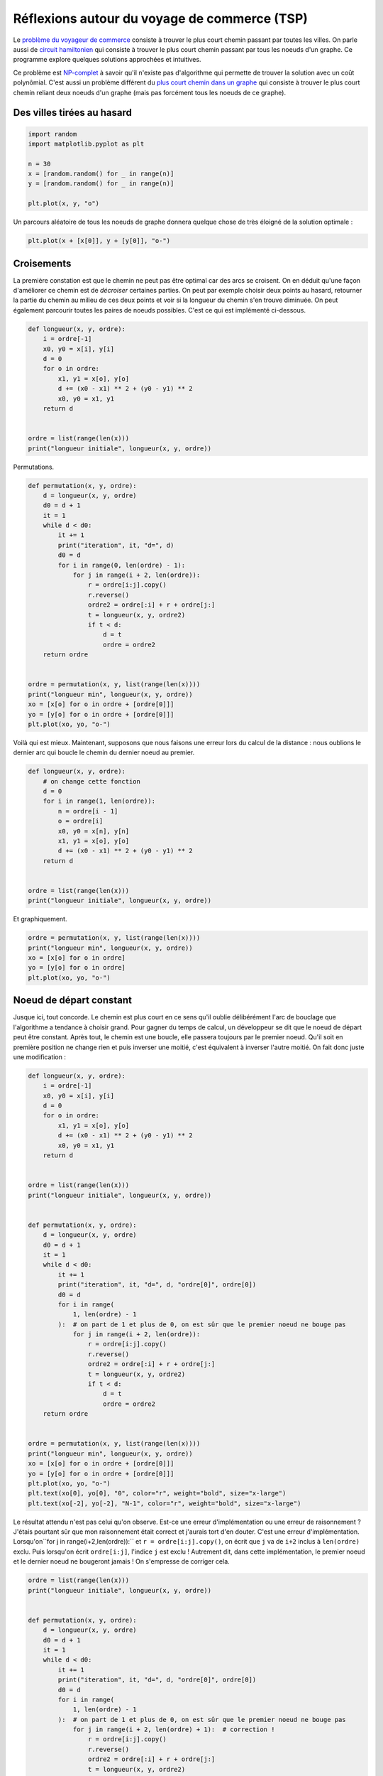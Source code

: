 
.. DO NOT EDIT.
.. THIS FILE WAS AUTOMATICALLY GENERATED BY SPHINX-GALLERY.
.. TO MAKE CHANGES, EDIT THE SOURCE PYTHON FILE:
.. "auto_examples/plot_tsp.py"
.. LINE NUMBERS ARE GIVEN BELOW.

.. only:: html

    .. note::
        :class: sphx-glr-download-link-note

        :ref:`Go to the end <sphx_glr_download_auto_examples_plot_tsp.py>`
        to download the full example code

.. rst-class:: sphx-glr-example-title

.. _sphx_glr_auto_examples_plot_tsp.py:


=============================================
Réflexions autour du voyage de commerce (TSP)
=============================================

Le `problème du voyageur de commerce
<https://fr.wikipedia.org/wiki/Probl%C3%A8me_du_voyageur_de_commerce)>`_
consiste à trouver le plus court chemin passant par toutes les villes.
On parle aussi de `circuit hamiltonien <https://en.wikipedia.org/wiki/Hamiltonian_path)>`_
qui consiste à trouver le plus court chemin passant par tous les noeuds d'un graphe.
Ce programme explore quelques solutions approchées et intuitives.

Ce problème est `NP-complet <http://fr.wikipedia.org/wiki/Probl%C3%A8me_NP-complet)>`_
à savoir qu'il n'existe pas d'algorithme qui permette de trouver la solution avec un
coût polynômial. C'est aussi un problème différent du `plus court chemin dans un graphe
<https://fr.wikipedia.org/wiki/Probl%C3%A8mes_de_cheminement)>`_
qui consiste à trouver le plus court chemin reliant deux noeuds d'un graphe
(mais pas forcément tous les noeuds de ce graphe).

Des villes tirées au hasard
===========================

.. GENERATED FROM PYTHON SOURCE LINES 24-35

.. code-block:: default


    import random
    import matplotlib.pyplot as plt

    n = 30
    x = [random.random() for _ in range(n)]
    y = [random.random() for _ in range(n)]

    plt.plot(x, y, "o")





.. image-sg:: /auto_examples/images/sphx_glr_plot_tsp_001.png
   :alt: plot tsp
   :srcset: /auto_examples/images/sphx_glr_plot_tsp_001.png
   :class: sphx-glr-single-img


.. rst-class:: sphx-glr-script-out

 .. code-block:: none


    [<matplotlib.lines.Line2D object at 0x7f3ea07cb040>]



.. GENERATED FROM PYTHON SOURCE LINES 36-38

Un parcours aléatoire de tous les noeuds de graphe
donnera quelque chose de très éloigné de la solution optimale :

.. GENERATED FROM PYTHON SOURCE LINES 38-42

.. code-block:: default


    plt.plot(x + [x[0]], y + [y[0]], "o-")





.. image-sg:: /auto_examples/images/sphx_glr_plot_tsp_002.png
   :alt: plot tsp
   :srcset: /auto_examples/images/sphx_glr_plot_tsp_002.png
   :class: sphx-glr-single-img


.. rst-class:: sphx-glr-script-out

 .. code-block:: none


    [<matplotlib.lines.Line2D object at 0x7f3ea401a170>]



.. GENERATED FROM PYTHON SOURCE LINES 43-53

Croisements
===========

La première constation est que le chemin ne peut pas être optimal
car des arcs se croisent. On en déduit qu'une façon d'améliorer ce
chemin est de *décroiser* certaines parties. On peut par exemple
choisir deux points au hasard, retourner la partie du chemin au milieu
de ces deux points et voir si la longueur du chemin s'en trouve diminuée.
On peut également parcourir toutes les paires de noeuds possibles.
C'est ce qui est implémenté ci-dessous.

.. GENERATED FROM PYTHON SOURCE LINES 53-69

.. code-block:: default



    def longueur(x, y, ordre):
        i = ordre[-1]
        x0, y0 = x[i], y[i]
        d = 0
        for o in ordre:
            x1, y1 = x[o], y[o]
            d += (x0 - x1) ** 2 + (y0 - y1) ** 2
            x0, y0 = x1, y1
        return d


    ordre = list(range(len(x)))
    print("longueur initiale", longueur(x, y, ordre))





.. rst-class:: sphx-glr-script-out

 .. code-block:: none

    longueur initiale 7.591639460504804




.. GENERATED FROM PYTHON SOURCE LINES 70-71

Permutations.

.. GENERATED FROM PYTHON SOURCE LINES 71-99

.. code-block:: default



    def permutation(x, y, ordre):
        d = longueur(x, y, ordre)
        d0 = d + 1
        it = 1
        while d < d0:
            it += 1
            print("iteration", it, "d=", d)
            d0 = d
            for i in range(0, len(ordre) - 1):
                for j in range(i + 2, len(ordre)):
                    r = ordre[i:j].copy()
                    r.reverse()
                    ordre2 = ordre[:i] + r + ordre[j:]
                    t = longueur(x, y, ordre2)
                    if t < d:
                        d = t
                        ordre = ordre2
        return ordre


    ordre = permutation(x, y, list(range(len(x))))
    print("longueur min", longueur(x, y, ordre))
    xo = [x[o] for o in ordre + [ordre[0]]]
    yo = [y[o] for o in ordre + [ordre[0]]]
    plt.plot(xo, yo, "o-")




.. image-sg:: /auto_examples/images/sphx_glr_plot_tsp_003.png
   :alt: plot tsp
   :srcset: /auto_examples/images/sphx_glr_plot_tsp_003.png
   :class: sphx-glr-single-img


.. rst-class:: sphx-glr-script-out

 .. code-block:: none

    iteration 2 d= 7.591639460504804
    iteration 3 d= 1.280245713990652
    iteration 4 d= 1.1021208511658813
    iteration 5 d= 1.0408569292868148
    longueur min 1.0408569292868148

    [<matplotlib.lines.Line2D object at 0x7f3ea32cd900>]



.. GENERATED FROM PYTHON SOURCE LINES 100-103

Voilà qui est mieux. Maintenant, supposons que nous faisons une
erreur lors du calcul de la distance : nous oublions le dernier
arc qui boucle le chemin du dernier noeud au premier.

.. GENERATED FROM PYTHON SOURCE LINES 103-120

.. code-block:: default



    def longueur(x, y, ordre):
        # on change cette fonction
        d = 0
        for i in range(1, len(ordre)):
            n = ordre[i - 1]
            o = ordre[i]
            x0, y0 = x[n], y[n]
            x1, y1 = x[o], y[o]
            d += (x0 - x1) ** 2 + (y0 - y1) ** 2
        return d


    ordre = list(range(len(x)))
    print("longueur initiale", longueur(x, y, ordre))





.. rst-class:: sphx-glr-script-out

 .. code-block:: none

    longueur initiale 7.562135570495248




.. GENERATED FROM PYTHON SOURCE LINES 121-122

Et graphiquement.

.. GENERATED FROM PYTHON SOURCE LINES 122-130

.. code-block:: default


    ordre = permutation(x, y, list(range(len(x))))
    print("longueur min", longueur(x, y, ordre))
    xo = [x[o] for o in ordre]
    yo = [y[o] for o in ordre]
    plt.plot(xo, yo, "o-")





.. image-sg:: /auto_examples/images/sphx_glr_plot_tsp_004.png
   :alt: plot tsp
   :srcset: /auto_examples/images/sphx_glr_plot_tsp_004.png
   :class: sphx-glr-single-img


.. rst-class:: sphx-glr-script-out

 .. code-block:: none

    iteration 2 d= 7.562135570495248
    iteration 3 d= 1.3299258378946244
    iteration 4 d= 1.0150035866963831
    iteration 5 d= 0.9821189553185677
    longueur min 0.9821189553185677

    [<matplotlib.lines.Line2D object at 0x7f3ea3db9f30>]



.. GENERATED FROM PYTHON SOURCE LINES 131-141

Noeud de départ constant
========================

Jusque ici, tout concorde. Le chemin est plus court en ce sens qu'il
oublie délibérément l'arc de bouclage que l'algorithme a tendance à
choisir grand. Pour gagner du temps de calcul, un développeur se dit
que le noeud de départ peut être constant. Après tout, le chemin est
une boucle, elle passera toujours par le premier noeud. Qu'il soit en
première position ne change rien et puis inverser une moitié, c'est
équivalent à inverser l'autre moitié. On fait donc juste une modification :

.. GENERATED FROM PYTHON SOURCE LINES 141-188

.. code-block:: default



    def longueur(x, y, ordre):
        i = ordre[-1]
        x0, y0 = x[i], y[i]
        d = 0
        for o in ordre:
            x1, y1 = x[o], y[o]
            d += (x0 - x1) ** 2 + (y0 - y1) ** 2
            x0, y0 = x1, y1
        return d


    ordre = list(range(len(x)))
    print("longueur initiale", longueur(x, y, ordre))


    def permutation(x, y, ordre):
        d = longueur(x, y, ordre)
        d0 = d + 1
        it = 1
        while d < d0:
            it += 1
            print("iteration", it, "d=", d, "ordre[0]", ordre[0])
            d0 = d
            for i in range(
                1, len(ordre) - 1
            ):  # on part de 1 et plus de 0, on est sûr que le premier noeud ne bouge pas
                for j in range(i + 2, len(ordre)):
                    r = ordre[i:j].copy()
                    r.reverse()
                    ordre2 = ordre[:i] + r + ordre[j:]
                    t = longueur(x, y, ordre2)
                    if t < d:
                        d = t
                        ordre = ordre2
        return ordre


    ordre = permutation(x, y, list(range(len(x))))
    print("longueur min", longueur(x, y, ordre))
    xo = [x[o] for o in ordre + [ordre[0]]]
    yo = [y[o] for o in ordre + [ordre[0]]]
    plt.plot(xo, yo, "o-")
    plt.text(xo[0], yo[0], "0", color="r", weight="bold", size="x-large")
    plt.text(xo[-2], yo[-2], "N-1", color="r", weight="bold", size="x-large")




.. image-sg:: /auto_examples/images/sphx_glr_plot_tsp_005.png
   :alt: plot tsp
   :srcset: /auto_examples/images/sphx_glr_plot_tsp_005.png
   :class: sphx-glr-single-img


.. rst-class:: sphx-glr-script-out

 .. code-block:: none

    longueur initiale 7.591639460504804
    iteration 2 d= 7.591639460504804 ordre[0] 0
    iteration 3 d= 1.5434975610321982 ordre[0] 0
    iteration 4 d= 1.20274238713068 ordre[0] 0
    iteration 5 d= 1.1189504173875002 ordre[0] 0
    iteration 6 d= 1.0799367540546025 ordre[0] 0
    longueur min 1.0799367540546025

    Text(0.08569860217693148, 0.19602548484868, 'N-1')



.. GENERATED FROM PYTHON SOURCE LINES 189-198

Le résultat attendu n'est pas celui qu'on observe.
Est-ce une erreur d'implémentation ou
une erreur de raisonnement ? J'étais pourtant sûr que mon raisonnement était correct
et j'aurais tort d'en douter. C'est une erreur d'implémentation.
Lorsqu'on``for j in range(i+2,len(ordre)):`` et  ``r = ordre[i:j].copy()``,
on écrit que ``j`` va de ``i+2`` inclus à ``len(ordre)`` exclu. Puis
lorsqu'on écrit ``ordre[i:j]``, l'indice ``j`` est exclu ! Autrement dit,
dans cette implémentation, le premier noeud et le dernier noeud ne bougeront
jamais ! On s'empresse de corriger cela.

.. GENERATED FROM PYTHON SOURCE LINES 198-235

.. code-block:: default



    ordre = list(range(len(x)))
    print("longueur initiale", longueur(x, y, ordre))


    def permutation(x, y, ordre):
        d = longueur(x, y, ordre)
        d0 = d + 1
        it = 1
        while d < d0:
            it += 1
            print("iteration", it, "d=", d, "ordre[0]", ordre[0])
            d0 = d
            for i in range(
                1, len(ordre) - 1
            ):  # on part de 1 et plus de 0, on est sûr que le premier noeud ne bouge pas
                for j in range(i + 2, len(ordre) + 1):  # correction !
                    r = ordre[i:j].copy()
                    r.reverse()
                    ordre2 = ordre[:i] + r + ordre[j:]
                    t = longueur(x, y, ordre2)
                    if t < d:
                        d = t
                        ordre = ordre2
        return ordre


    ordre = permutation(x, y, list(range(len(x))))
    print("longueur min", longueur(x, y, ordre))
    xo = [x[o] for o in ordre + [ordre[0]]]
    yo = [y[o] for o in ordre + [ordre[0]]]
    plt.plot(xo, yo, "o-")
    plt.text(xo[0], yo[0], "0", color="r", weight="bold", size="x-large")
    plt.text(xo[-2], yo[-2], "N-1", color="r", weight="bold", size="x-large")





.. image-sg:: /auto_examples/images/sphx_glr_plot_tsp_006.png
   :alt: plot tsp
   :srcset: /auto_examples/images/sphx_glr_plot_tsp_006.png
   :class: sphx-glr-single-img


.. rst-class:: sphx-glr-script-out

 .. code-block:: none

    longueur initiale 7.591639460504804
    iteration 2 d= 7.591639460504804 ordre[0] 0
    iteration 3 d= 1.505026971860366 ordre[0] 0
    iteration 4 d= 1.1784049778542287 ordre[0] 0
    iteration 5 d= 1.094613008111049 ordre[0] 0
    iteration 6 d= 1.055599344778151 ordre[0] 0
    longueur min 1.055599344778151

    Text(0.09092243836310065, 0.142781397955138, 'N-1')



.. GENERATED FROM PYTHON SOURCE LINES 236-250

Pas parfait mais conforme à nos attentes (les miennes en tout cas) !
Soit dit en passant, la première version de l'algorithme
laissait déjà le dernier noeud inchangé.

Un peu d'aléatoire en plus
==========================

La solution n'est pas parfaite en ce sens que visuellement, on voit que certaines
parties du chemin pourraient être facilement améliorées. Mais si la solution
était parfaite en toute circonstance, nous aurions
trouvé un algorithme à temps polynômial ce qui est
impossible. Dans notre cas, l'algorithme produit toujours la même
solution car il parcourt les noeuds toujours dans le même sens.
Un peu d'aléa devrait l'aider à trouver de meilleures solutions après quelques essais.

.. GENERATED FROM PYTHON SOURCE LINES 250-288

.. code-block:: default


    # In[8]:


    ordre = list(range(len(x)))
    print("longueur initiale", longueur(x, y, ordre))


    def permutation_rnd(x, y, ordre):
        d = longueur(x, y, ordre)
        d0 = d + 1
        it = 1
        while d < d0:
            it += 1
            print("iteration", it, "d=", d, "ordre[0]", ordre[0])
            d0 = d
            for i in range(1, len(ordre) - 1):
                for j in range(i + 2, len(ordre) + 1):
                    ik = random.randint(1, len(ordre) - 1)
                    il = random.randint(ik + 1, len(ordre))
                    r = ordre[ik:il].copy()
                    r.reverse()
                    ordre2 = ordre[:ik] + r + ordre[il:]
                    t = longueur(x, y, ordre2)
                    if t < d:
                        d = t
                        ordre = ordre2
        return ordre


    ordre = permutation_rnd(x, y, list(range(len(x))))
    print("longueur min", longueur(x, y, ordre))
    xo = [x[o] for o in ordre + [ordre[0]]]
    yo = [y[o] for o in ordre + [ordre[0]]]
    plt.plot(xo, yo, "o-")
    plt.text(xo[0], yo[0], "0", color="r", weight="bold", size="x-large")
    plt.text(xo[-2], yo[-2], "N-1", color="r", weight="bold", size="x-large")




.. image-sg:: /auto_examples/images/sphx_glr_plot_tsp_007.png
   :alt: plot tsp
   :srcset: /auto_examples/images/sphx_glr_plot_tsp_007.png
   :class: sphx-glr-single-img


.. rst-class:: sphx-glr-script-out

 .. code-block:: none

    longueur initiale 7.591639460504804
    iteration 2 d= 7.591639460504804 ordre[0] 0
    iteration 3 d= 2.0530695790733606 ordre[0] 0
    iteration 4 d= 1.283775037703427 ordre[0] 0
    iteration 5 d= 1.0155592473472466 ordre[0] 0
    longueur min 1.0155592473472466

    Text(0.09092243836310065, 0.142781397955138, 'N-1')



.. GENERATED FROM PYTHON SOURCE LINES 289-292

Ca a l'air de marcher un peu mieux mais quelques aberrations car
l'aléatoire n'est pas un parcours systématique de toutes les pairs.
Par conséquent, il peut rester des croisements :

.. GENERATED FROM PYTHON SOURCE LINES 292-303

.. code-block:: default



    ordre = permutation_rnd(x, y, list(range(len(x))))
    print("longueur min", longueur(x, y, ordre))
    xo = [x[o] for o in ordre + [ordre[0]]]
    yo = [y[o] for o in ordre + [ordre[0]]]
    plt.plot(xo, yo, "o-")
    plt.text(xo[0], yo[0], "0", color="r", weight="bold", size="x-large")
    plt.text(xo[-2], yo[-2], "N-1", color="r", weight="bold", size="x-large")





.. image-sg:: /auto_examples/images/sphx_glr_plot_tsp_008.png
   :alt: plot tsp
   :srcset: /auto_examples/images/sphx_glr_plot_tsp_008.png
   :class: sphx-glr-single-img


.. rst-class:: sphx-glr-script-out

 .. code-block:: none

    iteration 2 d= 7.591639460504804 ordre[0] 0
    iteration 3 d= 2.312884161399227 ordre[0] 0
    iteration 4 d= 1.5448580111257841 ordre[0] 0
    iteration 5 d= 1.1467149900714988 ordre[0] 0
    longueur min 1.1467149900714988

    Text(0.044255803643096, 0.4785909392917087, 'N-1')



.. GENERATED FROM PYTHON SOURCE LINES 304-306

Pour éviter cela, on peut imposer un nombre d'itérations minimum
et recommencer plusieurs à partir d'ordre initiaux aléatoires :

.. GENERATED FROM PYTHON SOURCE LINES 306-344

.. code-block:: default



    def permutation_rnd(x, y, ordre, miniter):
        d = longueur(x, y, ordre)
        d0 = d + 1
        it = 1
        while d < d0 or it < miniter:
            it += 1
            d0 = d
            for i in range(1, len(ordre) - 1):
                for j in range(i + 2, len(ordre) + 1):
                    ik = random.randint(1, len(ordre) - 1)
                    il = random.randint(ik + 1, len(ordre))
                    r = ordre[ik:il].copy()
                    r.reverse()
                    ordre2 = ordre[:ik] + r + ordre[il:]
                    t = longueur(x, y, ordre2)
                    if t < d:
                        d = t
                        ordre = ordre2
        return ordre


    def n_permutation(x, y, miniter):
        ordre = list(range(len(x)))
        bordre = ordre.copy()
        d0 = longueur(x, y, ordre)
        for i in range(0, 20):
            print("iteration", i, "d=", d0)
            random.shuffle(ordre)
            ordre = permutation_rnd(x, y, ordre, 20)
            d = longueur(x, y, ordre)
            if d < d0:
                d0 = d
                bordre = ordre.copy()
        return bordre









.. GENERATED FROM PYTHON SOURCE LINES 345-346

La distance initiale.

.. GENERATED FROM PYTHON SOURCE LINES 346-349

.. code-block:: default

    ordre = list(range(len(x)))
    print("longueur initiale", longueur(x, y, ordre))





.. rst-class:: sphx-glr-script-out

 .. code-block:: none

    longueur initiale 7.591639460504804




.. GENERATED FROM PYTHON SOURCE LINES 350-351

La longueur obtenue.

.. GENERATED FROM PYTHON SOURCE LINES 351-362

.. code-block:: default


    ordre = n_permutation(x, y, 20)
    print("longueur min", longueur(x, y, ordre))
    xo = [x[o] for o in ordre + [ordre[0]]]
    yo = [y[o] for o in ordre + [ordre[0]]]
    plt.plot(xo, yo, "o-")
    plt.text(xo[0], yo[0], "0", color="r", weight="bold", size="x-large")
    plt.text(xo[-2], yo[-2], "N-1", color="r", weight="bold", size="x-large")


    # C'est mieux.



.. image-sg:: /auto_examples/images/sphx_glr_plot_tsp_009.png
   :alt: plot tsp
   :srcset: /auto_examples/images/sphx_glr_plot_tsp_009.png
   :class: sphx-glr-single-img


.. rst-class:: sphx-glr-script-out

 .. code-block:: none

    iteration 0 d= 7.591639460504804
    iteration 1 d= 0.9850032418222195
    iteration 2 d= 0.9850032418222195
    iteration 3 d= 0.9850032418222195
    iteration 4 d= 0.9850032418222195
    iteration 5 d= 0.9803845951411287
    iteration 6 d= 0.9693215232567256
    iteration 7 d= 0.9693215232567256
    iteration 8 d= 0.9566559017707142
    iteration 9 d= 0.9566559017707142
    iteration 10 d= 0.929065250783502
    iteration 11 d= 0.929065250783502
    iteration 12 d= 0.929065250783502
    iteration 13 d= 0.929065250783502
    iteration 14 d= 0.929065250783502
    iteration 15 d= 0.929065250783502
    iteration 16 d= 0.929065250783502
    iteration 17 d= 0.929065250783502
    iteration 18 d= 0.929065250783502
    iteration 19 d= 0.929065250783502
    longueur min 0.929065250783502

    Text(0.8963082739549963, 0.9061665963345669, 'N-1')




.. rst-class:: sphx-glr-timing

   **Total running time of the script:** (0 minutes 2.598 seconds)


.. _sphx_glr_download_auto_examples_plot_tsp.py:

.. only:: html

  .. container:: sphx-glr-footer sphx-glr-footer-example




    .. container:: sphx-glr-download sphx-glr-download-python

      :download:`Download Python source code: plot_tsp.py <plot_tsp.py>`

    .. container:: sphx-glr-download sphx-glr-download-jupyter

      :download:`Download Jupyter notebook: plot_tsp.ipynb <plot_tsp.ipynb>`


.. only:: html

 .. rst-class:: sphx-glr-signature

    `Gallery generated by Sphinx-Gallery <https://sphinx-gallery.github.io>`_
